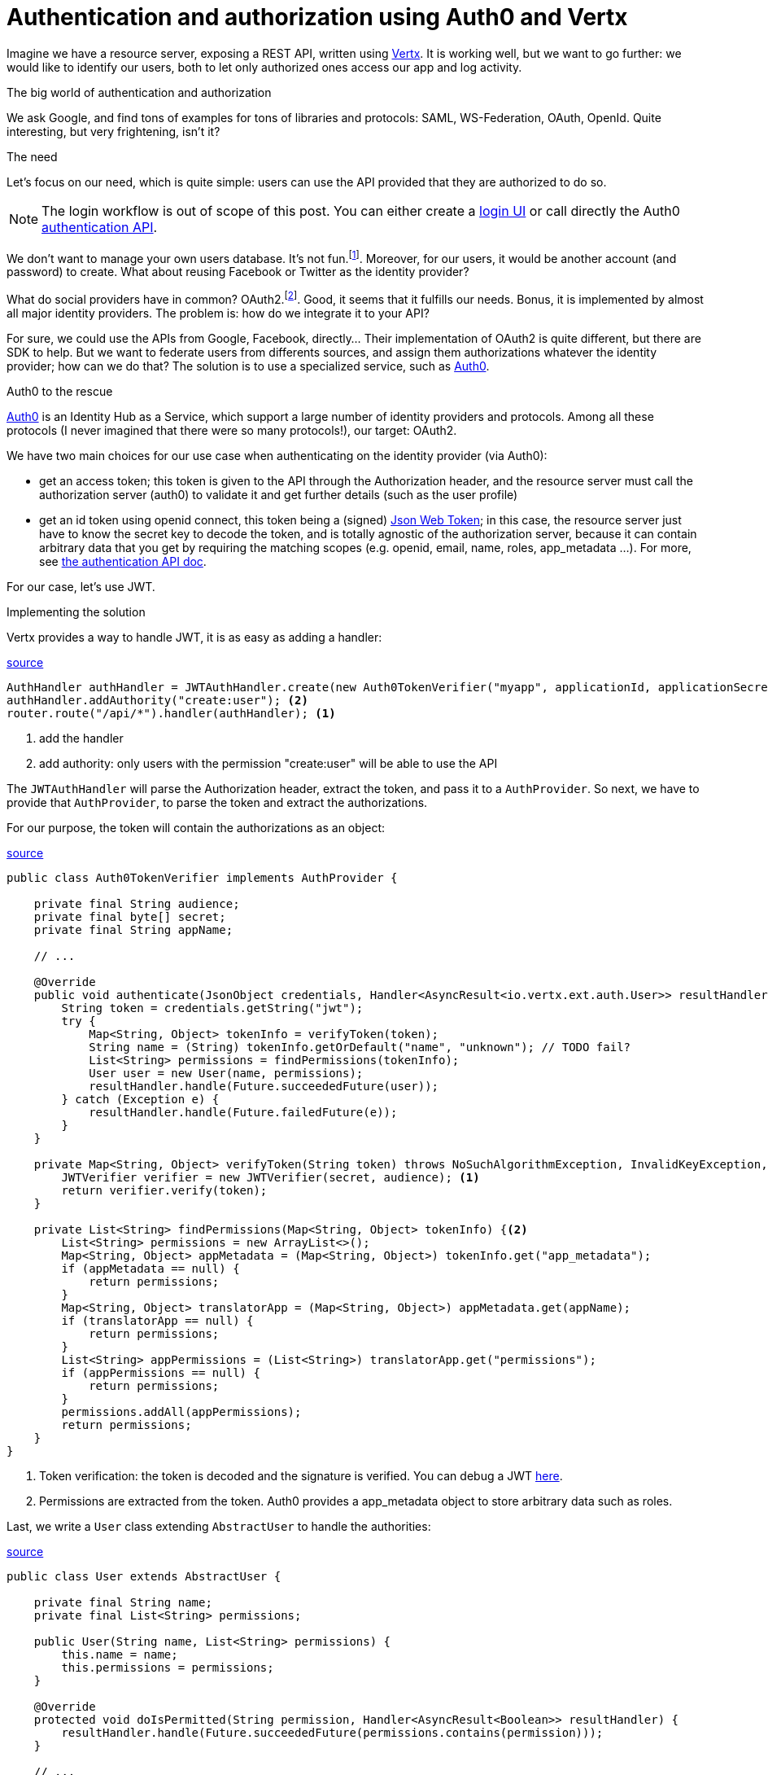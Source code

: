 = Authentication and authorization using Auth0 and Vertx
:hp-tags: OAuth, Auth0, Vertx, Security, REST API


Imagine we have a resource server, exposing a REST API, written using http://vertx.io/docs/vertx-web/java/[Vertx]. It is working well, but we want to go further: we would like to identify our users, both to let only authorized ones access our app and log activity.

.The big world of authentication and authorization

We ask Google, and find tons of examples for tons of libraries and protocols: SAML, WS-Federation, OAuth, OpenId. Quite interesting, but very frightening, isn't it?

.The need

Let's focus on our need, which is quite simple: users can use the API provided that they are authorized to do so.

NOTE: The login workflow is out of scope of this post. You can either create a https://auth0.com/docs/quickstart/spa/angularjs/java[login UI] or call directly the Auth0 https://auth0.com/docs/auth-api[authentication API].

We don't want to manage your own users database. It's not fun.footnote:[At least for me.]. Moreover, for our users, it would be another account (and password) to create. What about reusing Facebook or Twitter as the identity provider?

What do social providers have in common? OAuth2.footnote:[Well, they probably have many more in common.]. Good, it seems that it fulfills our needs. Bonus, it is implemented by almost all major identity providers. The problem is: how do we integrate it to your API?

For sure, we could use the APIs from Google, Facebook, directly... Their implementation of OAuth2 is quite different, but there are SDK to help. But we want to federate users from differents sources, and assign them authorizations whatever the identity provider; how can we do that? The solution is to use a specialized service, such as https://auth0.com/[Auth0].

.Auth0 to the rescue

https://auth0.com/[Auth0] is an Identity Hub as a Service, which support a large number of identity providers and protocols.  Among all these protocols (I never imagined that there were so many protocols!), our target: OAuth2. 

We have two main choices for our use case when authenticating on the identity provider (via Auth0): 

* get an access token; this token is given to the API through the Authorization header, and the resource server must call the authorization server (auth0) to validate it and get further details (such as the user profile)
* get an id token using openid connect, this token being a (signed) https://tools.ietf.org/html/rfc7519[Json Web Token]; in this case, the resource server just have to know the secret key to decode the token, and is totally agnostic of the authorization server, because it can contain arbitrary data that you get by requiring the matching scopes (e.g. openid, email, name, roles, app_metadata ...). For more, see https://auth0.com/docs/auth-api[the authentication API doc].

For our case, let's use JWT.


.Implementing the solution

Vertx provides a way to handle JWT, it is as easy as adding a handler:

[source,java]
.https://gist.githubusercontent.com/cdelmas/dcb45c703a25249147fe/raw/78155e103a0dcaa0714ac1d5e6109482489edba5/Main.java[source]
-------
AuthHandler authHandler = JWTAuthHandler.create(new Auth0TokenVerifier("myapp", applicationId, applicationSecret));
authHandler.addAuthority("create:user"); <2>
router.route("/api/*").handler(authHandler); <1>
-------
<1> add the handler
<2> add authority: only users with the permission "create:user" will be able to use the API


The `JWTAuthHandler` will parse the Authorization header, extract the token, and pass it to a `AuthProvider`. So next, we have to provide that `AuthProvider`, to parse the token and extract the authorizations.

For our purpose, the token will contain the authorizations as an object:

[source,json]
-------

-------


[source,java]
.https://gist.githubusercontent.com/cdelmas/826d38d5eccebdb1ff9e/raw/a36d5f9e42f65bdc50d67d6d56757d8ea9e2e5c9/Auth0TokenVerifier.java[source]
-------
public class Auth0TokenVerifier implements AuthProvider {

    private final String audience;
    private final byte[] secret;
    private final String appName;

    // ...

    @Override
    public void authenticate(JsonObject credentials, Handler<AsyncResult<io.vertx.ext.auth.User>> resultHandler) {
        String token = credentials.getString("jwt");
        try {
            Map<String, Object> tokenInfo = verifyToken(token);
            String name = (String) tokenInfo.getOrDefault("name", "unknown"); // TODO fail?
            List<String> permissions = findPermissions(tokenInfo);
            User user = new User(name, permissions);
            resultHandler.handle(Future.succeededFuture(user));
        } catch (Exception e) {
            resultHandler.handle(Future.failedFuture(e));
        }
    }

    private Map<String, Object> verifyToken(String token) throws NoSuchAlgorithmException, InvalidKeyException, IOException, SignatureException, JWTVerifyException {
        JWTVerifier verifier = new JWTVerifier(secret, audience); <1>
        return verifier.verify(token);
    }

    private List<String> findPermissions(Map<String, Object> tokenInfo) {<2>
        List<String> permissions = new ArrayList<>();
        Map<String, Object> appMetadata = (Map<String, Object>) tokenInfo.get("app_metadata");
        if (appMetadata == null) {
            return permissions;
        }
        Map<String, Object> translatorApp = (Map<String, Object>) appMetadata.get(appName);
        if (translatorApp == null) {
            return permissions;
        }
        List<String> appPermissions = (List<String>) translatorApp.get("permissions");
        if (appPermissions == null) {
            return permissions;
        }
        permissions.addAll(appPermissions);
        return permissions;
    }
}
-------
<1> Token verification: the token is decoded and the signature is verified. You can debug a JWT http://jwt.io[here].
<2> Permissions are extracted from the token. Auth0 provides a app_metadata object to store arbitrary data such as roles.

Last, we write a `User` class extending `AbstractUser` to handle the authorities:

[source,java]
.https://gist.githubusercontent.com/cdelmas/25d0a3d8505dff471844/raw/01db108a429c8c34695000aa594a64d3d06a238d/User.java[source]
-------
public class User extends AbstractUser {

    private final String name;
    private final List<String> permissions;

    public User(String name, List<String> permissions) {
        this.name = name;
        this.permissions = permissions;
    }

    @Override
    protected void doIsPermitted(String permission, Handler<AsyncResult<Boolean>> resultHandler) {
        resultHandler.handle(Future.succeededFuture(permissions.contains(permission)));
    }

    // ...

}
-------

.The final word

We're done. Now, we have an API which is totally agnostic of the identity provider, and protected.

At the time of writing, Auth0 has a free plan allowing up to 7000 users and 2 social identity providers. You should try it!




